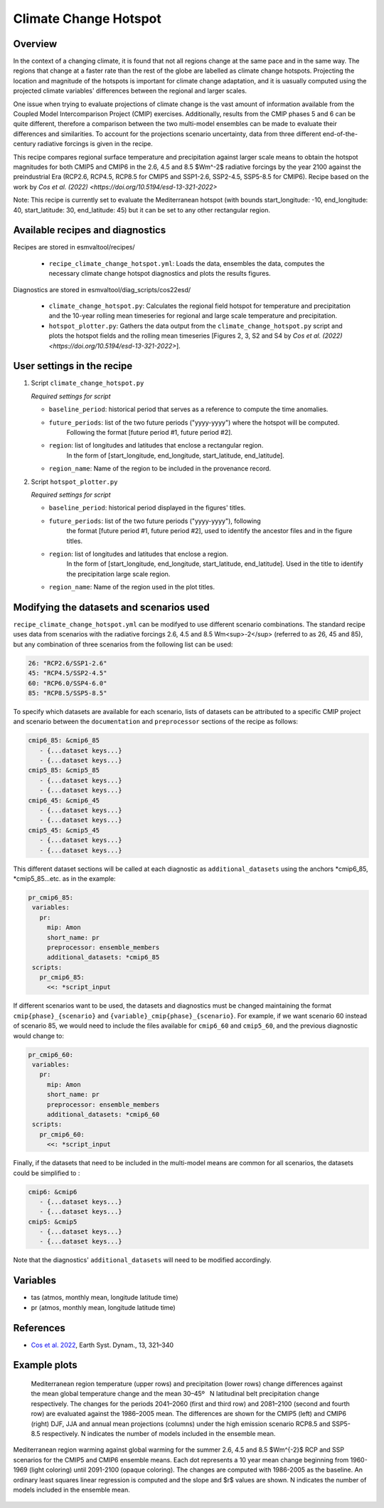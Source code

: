.. _recipe_climate_change_hotspot.rst:

Climate Change Hotspot
======================

Overview
--------

In the context of a changing climate, it is found that
not all regions change at the same pace and in the same
way. The regions that change at a faster rate than the rest
of the globe are labelled as climate change hotspots. Projecting
the location and magnitude of the hotspots is important
for climate change adaptation, and it is uasually computed using
the projected climate variables' differences between the regional
and larger scales.

One issue when trying to evaluate projections of climate change
is the vast amount of information available from the Coupled
Model Intercomparison Project (CMIP) exercises. Additionally,
results from the CMIP phases 5 and 6 can be quite different,
therefore a comparison between the two multi-model ensembles
can be made to evaluate their differences and similarities. To
account for the projections scenario uncertainty, data from
three different end-of-the-century radiative forcings is given
in the recipe.

This recipe compares regional surface temperature and precipitation
against larger scale means to obtain the hotspot magnitudes for both
CMIP5 and CMIP6 in the 2.6, 4.5 and 8.5 $Wm^-2$ radiative forcings
by the year 2100 against the preindustrial Era
(RCP2.6, RCP4.5, RCP8.5 for CMIP5 and SSP1-2.6, SSP2-4.5, SSP5-8.5 for CMIP6).
Recipe based on the work by `Cos et al. (2022) <https://doi.org/10.5194/esd-13-321-2022>`

Note: This recipe is currently set to evaluate the Mediterranean
hotspot (with bounds start_longitude: -10, end_longitude: 40, start_latitude: 30, end_latitude: 45) but it can be set to any other rectangular region.

Available recipes and diagnostics
---------------------------------

Recipes are stored in esmvaltool/recipes/

    * ``recipe_climate_change_hotspot.yml``: Loads the data, ensembles
      the data, computes the necessary climate change hotspot diagnostics
      and plots the results figures.

Diagnostics are stored in esmvaltool/diag_scripts/cos22esd/

    * ``climate_change_hotspot.py``: Calculates the regional field hotspot
      for temperature and precipitation and the 10-year rolling mean
      timeseries for regional and large scale temperature and precipitation.

    * ``hotspot_plotter.py``: Gathers the data output from the
      ``climate_change_hotspot.py`` script and plots the hotspot fields and
      the rolling mean timeseries [Figures 2, 3, S2 and S4 by
      `Cos et al. (2022) <https://doi.org/10.5194/esd-13-321-2022>`].

User settings in the recipe
---------------------------

#. Script ``climate_change_hotspot.py``

   *Required settings for script*

   * ``baseline_period``: historical period that serves as a reference to compute the time anomalies.

   * ``future_periods``: list of the two future periods ("yyyy-yyyy") where the hotspot will be computed.
      Following the format [future period #1, future period #2].

   * ``region``: list of longitudes and latitudes that enclose a rectangular region.
      In the form of [start_longitude, end_longitude, start_latitude, end_latitude].

   * ``region_name``: Name of the region to be included in the provenance record.


#. Script ``hotspot_plotter.py``

   *Required settings for script*

   * ``baseline_period``: historical period displayed in the figures' titles.

   * ``future_periods``: list of the two future periods ("yyyy-yyyy"), following
      the format [future period #1, future period #2], used to identify the
      ancestor files and in the figure titles.

   * ``region``: list of longitudes and latitudes that enclose a region.
      In the form of [start_longitude, end_longitude, start_latitude, end_latitude].
      Used in the title to identify the precipitation large scale region.

   * ``region_name``: Name of the region used in the plot titles.


Modifying the datasets and scenarios used
-----------------------------------------

``recipe_climate_change_hotspot.yml`` can be modifyed to use different scenario combinations.
The standard recipe uses data from scenarios with the radiative forcings 2.6, 4.5 and 8.5 Wm<sup>-2</sup> (referred to as 26, 45 and 85),
but any combination of three scenarios from the following list can be used:

.. code-block:: yaml

   26: "RCP2.6/SSP1-2.6"
   45: "RCP4.5/SSP2-4.5"
   60: "RCP6.0/SSP4-6.0"
   85: "RCP8.5/SSP5-8.5"

To specify which datasets are available for each scenario, lists of datasets can be attributed to a
specific CMIP project and scenario between the ``documentation``
and ``preprocessor`` sections of the recipe as follows:

.. code-block:: yaml

   cmip6_85: &cmip6_85
      - {...dataset keys...}
      - {...dataset keys...}
   cmip5_85: &cmip5_85
      - {...dataset keys...}
      - {...dataset keys...}
   cmip6_45: &cmip6_45
      - {...dataset keys...}
      - {...dataset keys...}
   cmip5_45: &cmip5_45
      - {...dataset keys...}
      - {...dataset keys...}

This different dataset sections will be called at each diagnostic as ``additional_datasets`` using the
anchors *cmip6_85, *cmip5_85...etc. as in the example:

.. code-block:: yaml

   pr_cmip6_85:
    variables:
      pr:
        mip: Amon
        short_name: pr
        preprocessor: ensemble_members
        additional_datasets: *cmip6_85
    scripts:
      pr_cmip6_85:
        <<: *script_input

If different scenarios want to be used, the datasets and diagnostics must be
changed maintaining the format ``cmip{phase}_{scenario}`` and ``{variable}_cmip{phase}_{scenario}``.
For example, if we want scenario 60 instead of scenario 85, we would need to include the
files available for ``cmip6_60`` and ``cmip5_60``, and the previous diagnostic would change to:

.. code-block:: yaml

   pr_cmip6_60:
    variables:
      pr:
        mip: Amon
        short_name: pr
        preprocessor: ensemble_members
        additional_datasets: *cmip6_60
    scripts:
      pr_cmip6_60:
        <<: *script_input

Finally, if the datasets that need to be included in the multi-model means are common for all scenarios,
the datasets could be simplified to :

.. code-block:: yaml

   cmip6: &cmip6
      - {...dataset keys...}
      - {...dataset keys...}
   cmip5: &cmip5
      - {...dataset keys...}
      - {...dataset keys...}

Note that the diagnostics' ``additional_datasets`` will need to be modified accordingly.

Variables
---------

* tas (atmos, monthly mean, longitude latitude time)
* pr (atmos, monthly mean, longitude latitude time)

References
----------

* `Cos et al. 2022 <https://doi.org/10.5194/esd-13-321-2022>`_, Earth Syst. Dynam., 13, 321–340


Example plots
-------------

.. _fig_climate_change_hotspot_1:
.. figure:: /recipes/figures/cos22esd/tas_45.png
   :align:   center

.. figure:: /recipes/figures/cos22esd/pr_45.png
   :align:   center

  Mediterranean region temperature (upper rows) and precipitation (lower rows) change differences against the mean global temperature
  change and the mean 30–45º  N latitudinal belt precipitation change respectively. The changes for the periods 2041–2060 (first and third
  row) and 2081–2100 (second and fourth row) are evaluated against the 1986–2005 mean. The differences are shown for the CMIP5 (left)
  and CMIP6 (right) DJF, JJA and annual mean projections (columns) under the high emission scenario RCP8.5 and SSP5-8.5 respectively. N
  indicates the number of models included in the ensemble mean.

.. _fig_climate_change_hotspot_2:
.. figure:: /recipes/figures/cos22esd/scenario_combination_tas:tas_jja.png
   :align:   center

   Mediterranean region warming against global warming for the summer
   2.6, 4.5 and 8.5 $Wm^{-2}$ RCP and SSP scenarios
   for the CMIP5 and CMIP6 ensemble means.
   Each dot represents a 10 year mean change beginning from 1960-1969 (light coloring)
   until 2091-2100 (opaque coloring). The changes are computed with 1986-2005 as the baseline.
   An ordinary least squares linear regression is computed and the slope and $r$ values are shown.
   N indicates the number of models included in the ensemble mean.
